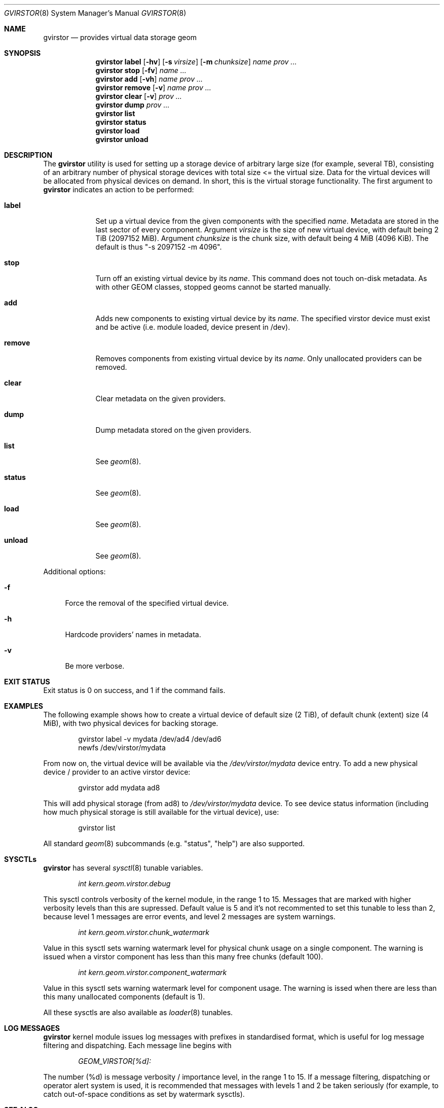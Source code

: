 .\" Copyright (c) 2005 Pawel Jakub Dawidek <pjd@FreeBSD.org>
.\" Copyright (c) 2005 Ivan Voras <ivoras@FreeBSD.org>
.\" All rights reserved.
.\"
.\" Redistribution and use in source and binary forms, with or without
.\" modification, are permitted provided that the following conditions
.\" are met:
.\" 1. Redistributions of source code must retain the above copyright
.\"    notice, this list of conditions and the following disclaimer.
.\" 2. Redistributions in binary form must reproduce the above copyright
.\"    notice, this list of conditions and the following disclaimer in the
.\"    documentation and/or other materials provided with the distribution.
.\"
.\" THIS SOFTWARE IS PROVIDED BY THE AUTHORS AND CONTRIBUTORS ``AS IS'' AND
.\" ANY EXPRESS OR IMPLIED WARRANTIES, INCLUDING, BUT NOT LIMITED TO, THE
.\" IMPLIED WARRANTIES OF MERCHANTABILITY AND FITNESS FOR A PARTICULAR PURPOSE
.\" ARE DISCLAIMED.  IN NO EVENT SHALL THE AUTHORS OR CONTRIBUTORS BE LIABLE
.\" FOR ANY DIRECT, INDIRECT, INCIDENTAL, SPECIAL, EXEMPLARY, OR CONSEQUENTIAL
.\" DAMAGES (INCLUDING, BUT NOT LIMITED TO, PROCUREMENT OF SUBSTITUTE GOODS
.\" OR SERVICES; LOSS OF USE, DATA, OR PROFITS; OR BUSINESS INTERRUPTION)
.\" HOWEVER CAUSED AND ON ANY THEORY OF LIABILITY, WHETHER IN CONTRACT, STRICT
.\" LIABILITY, OR TORT (INCLUDING NEGLIGENCE OR OTHERWISE) ARISING IN ANY WAY
.\" OUT OF THE USE OF THIS SOFTWARE, EVEN IF ADVISED OF THE POSSIBILITY OF
.\" SUCH DAMAGE.
.\"
.\" $FreeBSD: release/7.0.0/sbin/geom/class/virstor/gvirstor.8 172302 2007-09-23 07:34:23Z pjd $
.\"
.Dd July 8, 2006
.Dt GVIRSTOR 8
.Os
.Sh NAME
.Nm gvirstor
.Nd "provides virtual data storage geom"
.Sh SYNOPSIS
.Nm
.Cm label
.Op Fl hv
.Op Fl s Ar virsize
.Op Fl m Ar chunksize
.Ar name
.Ar prov ...
.Nm
.Cm stop
.Op Fl fv
.Ar name ...
.Nm
.Cm add
.Op Fl vh
.Ar name prov ...
.Nm
.Cm remove
.Op Fl v
.Ar name prov ...
.Nm
.Cm clear
.Op Fl v
.Ar prov ...
.Nm
.Cm dump
.Ar prov ...
.Nm
.Cm list
.Nm
.Cm status
.Nm
.Cm load
.Nm
.Cm unload
.Sh DESCRIPTION
The
.Nm
utility is used for setting up a storage device of arbitrary large size (for example,
several TB), consisting of an arbitrary number of physical storage devices with
total size <= the virtual size. Data for the virtual devices will be allocated from
physical devices on demand. In short, this is the virtual storage functionality.
The first argument to
.Nm
indicates an action to be performed:
.Bl -tag -width ".Cm destroy"
.It Cm label
Set up a virtual device from the given components with the specified
.Ar name .
Metadata are stored in the last sector of every component.
Argument
.Ar virsize
is the size of new virtual device, with default being 2 TiB (2097152 MiB).
Argument
.Ar chunksize
is the chunk size, with default being 4 MiB (4096 KiB).
The default is thus "-s 2097152 -m 4096".
.It Cm stop
Turn off an existing virtual device by its
.Ar name .
This command does not touch on-disk metadata.
As with other GEOM classes, stopped geoms cannot be started manually.
.It Cm add
Adds new components to existing virtual device by its
.Ar name .
The specified virstor device must exist and be active (i.e.
module loaded, device present in /dev).
.It Cm remove
Removes components from existing virtual device by its
.Ar name .
Only unallocated providers can be removed.
.It Cm clear
Clear metadata on the given providers.
.It Cm dump
Dump metadata stored on the given providers.
.It Cm list
See
.Xr geom 8 .
.It Cm status
See
.Xr geom 8 .
.It Cm load
See
.Xr geom 8 .
.It Cm unload
See
.Xr geom 8 .
.El
.Pp
Additional options:
.Bl -tag -width ".Fl f"
.It Fl f
Force the removal of the specified virtual device.
.It Fl h
Hardcode providers' names in metadata.
.It Fl v
Be more verbose.
.El
.Sh EXIT STATUS
Exit status is 0 on success, and 1 if the command fails.
.Sh EXAMPLES
The following example shows how to create a virtual device of default size
(2 TiB), of default chunk (extent) size (4 MiB), with two physical devices for
backing storage.
.Bd -literal -offset indent
gvirstor label -v mydata /dev/ad4 /dev/ad6
newfs /dev/virstor/mydata
.Ed
.Pp
From now on, the virtual device will be available via the
.Pa /dev/virstor/mydata
device entry.
To add a new physical device / provider to an active virstor device:
.Bd -literal -offset indent
gvirstor add mydata ad8
.Ed
.Pp
This will add physical storage (from ad8) to 
.Pa /dev/virstor/mydata
device.
To see device status information (including how much physical storage 
is still available for the virtual device), use:
.Bd -literal -offset indent
gvirstor list
.Ed
.Pp
All standard
.Xr geom 8
subcommands (e.g. "status", "help") are also supported.
.Sh SYSCTLs
.Nm
has several 
.Xr sysctl 8
tunable variables.
.Bd -literal -offset indent
.Pa int kern.geom.virstor.debug
.Ed
.Pp
This sysctl controls verbosity of the kernel module, in the range
1 to 15. Messages that are marked with higher verbosity levels than 
this are supressed. Default value is 5 and it's not
recommented to set this tunable to less than 2, because level 1 messages 
are error events, and level 2 messages are system warnings.
.Bd -literal -offset indent
.Pa int kern.geom.virstor.chunk_watermark
.Ed
.Pp
Value in this sysctl sets warning watermark level for physical chunk usage
on a single component. The warning is issued when a virstor component
has less than this many free chunks (default 100).
.Bd -literal -offset indent
.Pa int kern.geom.virstor.component_watermark
.Ed
.Pp
Value in this sysctl sets warning watermark level for component usage.
The warning is issed when there are less than this many unallocated
components (default is 1).
.Pp
All these sysctls are also available as
.Xr loader 8
tunables.
.Sh LOG MESSAGES
.Nm
kernel module issues log messages with prefixes in standardised format,
which is useful for log message filtering and dispatching. Each message
line begins with
.Bd -literal -offset indent
.Pa GEOM_VIRSTOR[%d]: 
.Ed
.Pp
The number (%d) is message verbosity / importance level, in the range
1 to 15. If a message filtering, dispatching or operator alert system is
used, it is recommended that messages with levels 1 and 2 be taken
seriously (for example, to catch out-of-space conditions as set by
watermark sysctls).
.Sh SEE ALSO
.Xr geom 4 ,
.Xr geom 8 ,
.Xr newfs 8 ,
.Xr fstab 5 ,
.Xr glabel 8
.Sh HISTORY
The
.Nm
utility appeared in
.Fx 7.0 .
.Sh BUGS
Commands "add" and "remove" contain unavoidable critical sections
which may make the virstor device unusable if a power failure (or
other disruptive event) happens during their execution. 
It's recommended to run them when the system is quiescent.
.Sh AUTHOR
.An Ivan Voras Aq ivoras@FreeBSD.org 
Sponsored by Google Summer of Code 2006
